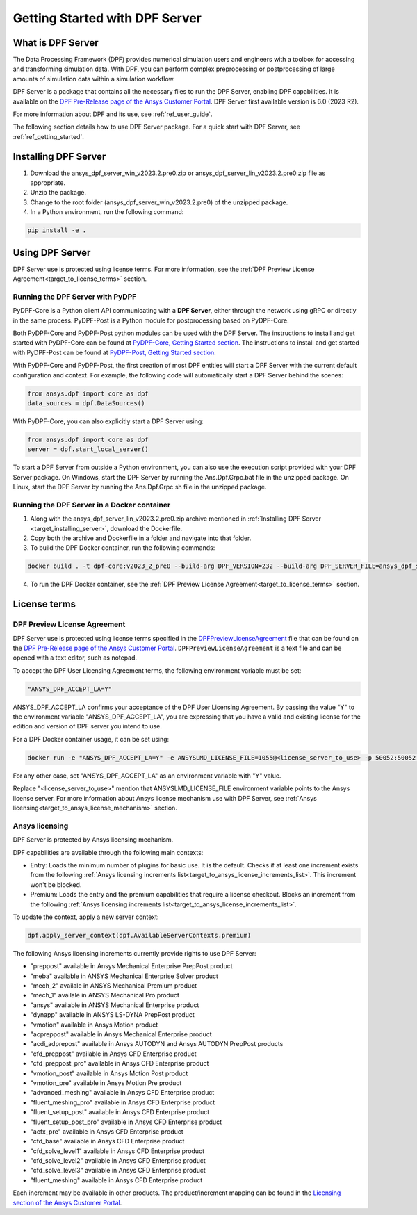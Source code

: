 .. _ref_getting_started_with_dpf_server:

===============================
Getting Started with DPF Server
===============================

What is DPF Server
------------------

The Data Processing Framework (DPF) provides numerical simulation users and engineers with a toolbox for accessing and transforming 
simulation data. With DPF, you can perform complex preprocessing or postprocessing of large amounts of simulation data within a 
simulation workflow.

DPF Server is a package that contains all the necessary files to run the DPF Server, enabling DPF capabilities. It is available 
on the `DPF Pre-Release page of the Ansys Customer Portal <https://download.ansys.com/Others/DPF%20Pre-Release>`_. DPF Server first available version is 6.0 (2023 R2).

For more information about DPF and its use, see :ref:`ref_user_guide`. 

The following section details how to use DPF Server package. For a quick start with DPF Server, see :ref:`ref_getting_started`. 

Installing DPF Server
---------------------

.. _target_installing_server:

#. Download the ansys_dpf_server_win_v2023.2.pre0.zip or ansys_dpf_server_lin_v2023.2.pre0.zip file as appropriate.
#. Unzip the package.
#. Change to the root folder (ansys_dpf_server_win_v2023.2.pre0) of the unzipped package. 
#. In a Python environment, run the following command:

.. code::

    pip install -e . 

Using DPF Server
----------------

DPF Server use is protected using license terms. For more information, see the :ref:`DPF Preview License Agreement<target_to_license_terms>` section.

Running the DPF Server with PyDPF
~~~~~~~~~~~~~~~~~~~~~~~~~~~~~~~~~

PyDPF-Core is a Python client API communicating with a **DPF Server**, either
through the network using gRPC or directly in the same process. PyDPF-Post is a Python
module for postprocessing based on PyDPF-Core. 

Both PyDPF-Core and PyDPF-Post python modules can be used with the DPF Server. The instructions to install and get started with PyDPF-Core 
can be found at `PyDPF-Core, Getting Started section <https://dpf.docs.pyansys.com/getting_started/install.html>`_. The instructions to install and get
started with PyDPF-Post can be found at `PyDPF-Post, Getting Started section <https://post.docs.pyansys.com/getting_started/install.html>`_.

With PyDPF-Core and PyDPF-Post, the first creation of most DPF entities will start a DPF Server with the current default configuration and context.
For example, the following code will automatically start a DPF Server behind the scenes:

.. code::

    from ansys.dpf import core as dpf
    data_sources = dpf.DataSources()

With PyDPF-Core, you can also explicitly start a DPF Server using:

.. code::

    from ansys.dpf import core as dpf
    server = dpf.start_local_server()

To start a DPF Server from outside a Python environment, you can also use the execution script provided with your DPF Server package.
On Windows, start the DPF Server by running the Ans.Dpf.Grpc.bat file in the unzipped package.
On Linux, start the DPF Server by running the Ans.Dpf.Grpc.sh file in the unzipped package.

Running the DPF Server in a Docker container
~~~~~~~~~~~~~~~~~~~~~~~~~~~~~~~~~~~~~~~~~~~~

1. Along with the ansys_dpf_server_lin_v2023.2.pre0.zip archive mentioned in :ref:`Installing DPF Server <target_installing_server>`, download the Dockerfile.
2. Copy both the archive and Dockerfile in a folder and navigate into that folder.
3. To build the DPF Docker container, run the following commands:

.. code::

    docker build . -t dpf-core:v2023_2_pre0 --build-arg DPF_VERSION=232 --build-arg DPF_SERVER_FILE=ansys_dpf_server_lin_v2023.2.pre0.zip

4. To run the DPF Docker container, see the :ref:`DPF Preview License Agreement<target_to_license_terms>` section.

License terms
-------------

.. _target_to_license_terms:

DPF Preview License Agreement 
~~~~~~~~~~~~~~~~~~~~~~~~~~~~~

DPF Server use is protected using license terms specified in the `DPFPreviewLicenseAgreement <https://download.ansys.com/-/media/dpf/dpfpreviewlicenseagreement.ashx?la=en&hash=CCFB07AE38C638F0D43E50D877B5BC87356006C9>`_ file that 
can be found on the `DPF Pre-Release page of the Ansys Customer Portal <https://download.ansys.com/Others/DPF%20Pre-Release>`_. 
``DPFPreviewLicenseAgreement`` is a text file and can be opened with a text editor, such as notepad.

To accept the DPF User Licensing Agreement terms, the following environment variable must be set: 

.. code::

    "ANSYS_DPF_ACCEPT_LA=Y"

ANSYS_DPF_ACCEPT_LA confirms your acceptance of the DPF User Licensing Agreement. By passing the value "Y" to the environment variable 
"ANSYS_DPF_ACCEPT_LA", you are expressing that you have a valid and existing license for the edition and version of DPF server you intend to use.

For a DPF Docker container usage, it can be set using:

.. code::

    docker run -e "ANSYS_DPF_ACCEPT_LA=Y" -e ANSYSLMD_LICENSE_FILE=1055@<license_server_to_use> -p 50052:50052 -e DOCKER_SERVER_PORT=50052 --expose=50052 dpf-core:v2023_2_pre0

For any other case, set "ANSYS_DPF_ACCEPT_LA" as an environment variable with "Y" value.

Replace "<license_server_to_use>" mention that ANSYSLMD_LICENSE_FILE environment variable points to the Ansys license server.
For more information about Ansys license mechanism use with DPF Server, see :ref:`Ansys licensing<target_to_ansys_license_mechanism>` section.


.. _target_to_ansys_license_mechanism:

Ansys licensing
~~~~~~~~~~~~~~~

DPF Server is protected by Ansys licensing mechanism.

DPF capabilities are available through the following main contexts: 

- Entry: Loads the minimum number of plugins for basic use. It is the default. Checks if at least one increment exists 
  from the following :ref:`Ansys licensing increments list<target_to_ansys_license_increments_list>`. This increment won't be blocked.
- Premium: Loads the entry and the premium capabilities that require a license checkout. Blocks an increment from the 
  following :ref:`Ansys licensing increments list<target_to_ansys_license_increments_list>`.

To update the context, apply a new server context:

.. code::

    dpf.apply_server_context(dpf.AvailableServerContexts.premium)

.. _target_to_ansys_license_increments_list:

The following Ansys licensing increments currently provide rights to use DPF Server: 

- "preppost" available in Ansys Mechanical Enterprise PrepPost product
- "meba" available in ANSYS Mechanical Enterprise Solver product
- "mech_2" availale in ANSYS Mechanical Premium product
- "mech_1" availale in ANSYS Mechanical Pro product
- "ansys" available in ANSYS Mechanical Enterprise product
- "dynapp" available in ANSYS LS-DYNA PrepPost product
- "vmotion" available in Ansys Motion product
- "acpreppost" available in Ansys Mechanical Enterprise product
- "acdi_adprepost" available in Ansys AUTODYN and Ansys AUTODYN PrepPost products
- "cfd_preppost" available in Ansys CFD Enterprise product
- "cfd_preppost_pro" available in Ansys CFD Enterprise product
- "vmotion_post" available in Ansys Motion Post product
- "vmotion_pre" available in Ansys Motion Pre product
- "advanced_meshing" available in Ansys CFD Enterprise product
- "fluent_meshing_pro" available in Ansys CFD Enterprise product
- "fluent_setup_post" available in Ansys CFD Enterprise product
- "fluent_setup_post_pro" available in Ansys CFD Enterprise product
- "acfx_pre" available in Ansys CFD Enterprise product
- "cfd_base" available in Ansys CFD Enterprise product
- "cfd_solve_level1" available in Ansys CFD Enterprise product
- "cfd_solve_level2" available in Ansys CFD Enterprise product
- "cfd_solve_level3" available in Ansys CFD Enterprise product
- "fluent_meshing" available in Ansys CFD Enterprise product

Each increment may be available in other products. The product/increment mapping can be found in the 
`Licensing section of the Ansys Customer Portal <https://download.ansys.com/Installation%20and%20Licensing%20Help%20and%20Tutorials>`_.
